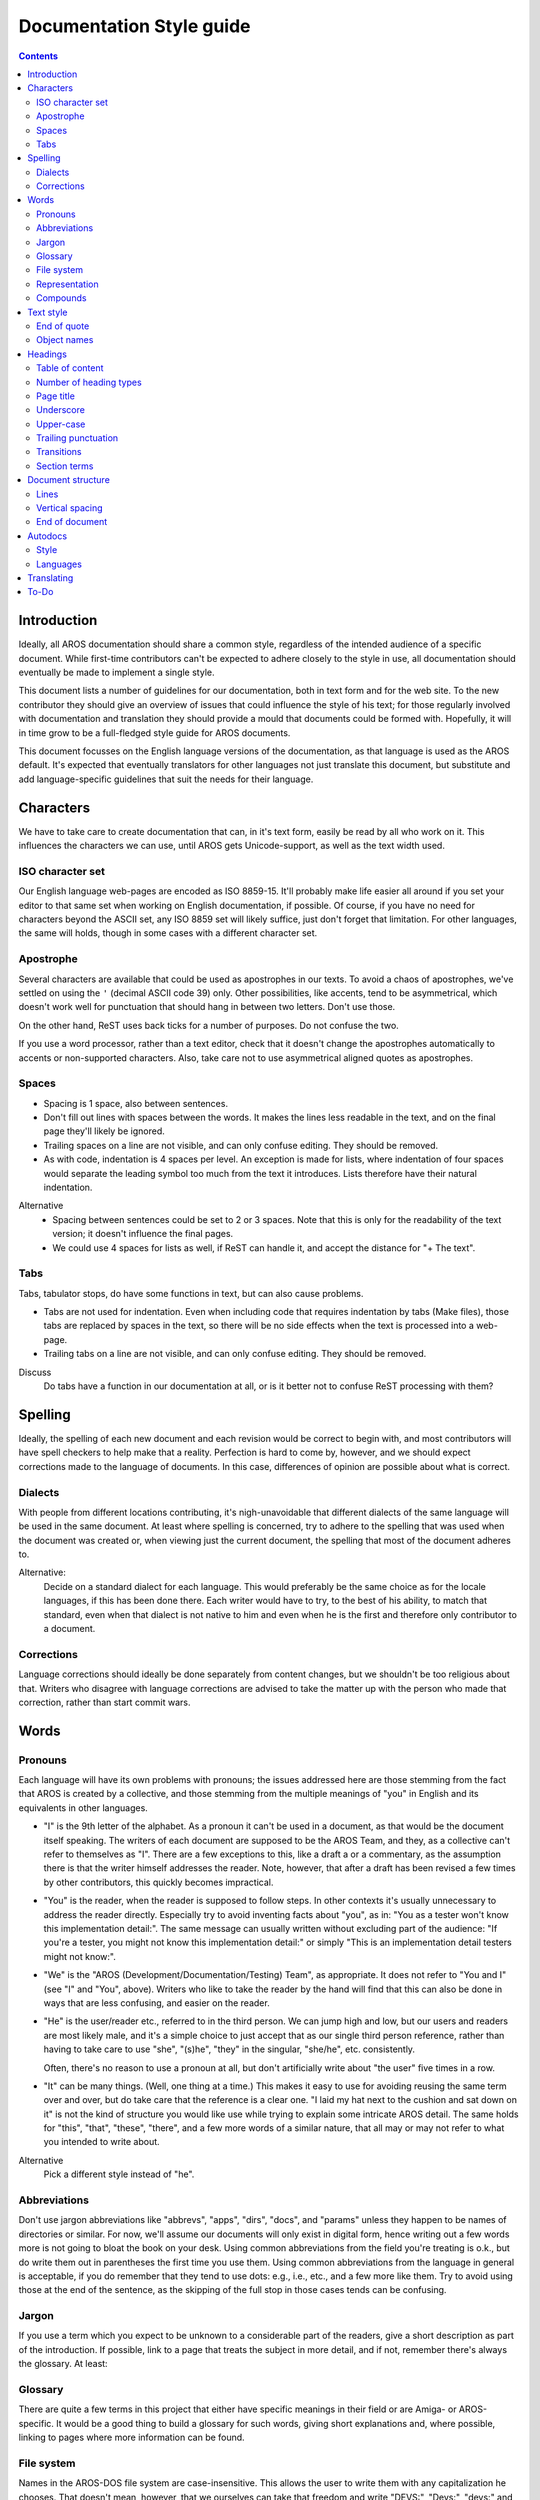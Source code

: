 =========================
Documentation Style guide
=========================

.. Contents::

Introduction
============

Ideally, all AROS documentation should share a common style, regardless of the
intended audience of a specific document. While first-time contributors can't
be expected to adhere closely to the style in use, all documentation should
eventually be made to implement a single style.

This document lists a number of guidelines for our documentation, both in
text form and for the web site. To the new contributor they should give an
overview of issues that could influence the style of his text; for those
regularly involved with documentation and translation they should provide a
mould that documents could be formed with. Hopefully, it will in time grow to
be a full-fledged style guide for AROS documents.

This document focusses on the English language versions of the documentation,
as that language is used as the AROS default. It's expected that eventually
translators for other languages not just translate this document, but
substitute and add language-specific guidelines that suit the needs for their
language.



Characters
==========

We have to take care to create documentation that can, in it's text form,
easily be read by all who work on it. This influences the characters we can
use, until AROS gets Unicode-support, as well as the text width used.


ISO character set
-----------------

Our English language web-pages are encoded as ISO 8859-15. It'll probably make
life easier all around if you set your editor to that same set when working on
English documentation, if possible. Of course, if you have no need for
characters beyond the ASCII set, any ISO 8859 set will likely suffice, just
don't forget that limitation. For other languages, the same will holds, though
in some cases with a different character set.


Apostrophe
----------

Several characters are available that could be used as apostrophes in our
texts. To avoid a chaos of apostrophes, we've settled on using the ``'``
(decimal ASCII code 39) only. Other possibilities, like accents, tend to be
asymmetrical, which doesn't work well for punctuation that should hang in
between two letters. Don't use those.

On the other hand, ReST uses back ticks for a number of purposes. Do not
confuse the two.

If you use a word processor, rather than a text editor, check that it doesn't
change the apostrophes automatically to accents or non-supported characters.
Also, take care not to use asymmetrical aligned quotes as apostrophes.


Spaces
------
+ Spacing is 1 space, also between sentences.

+ Don't fill out lines with spaces between the words. It makes the lines 
  less readable in the text, and on the final page they'll likely be ignored.

+ Trailing spaces on a line are not visible, and can only confuse editing.
  They should be removed.

+ As with code, indentation is 4 spaces per level. An exception is made for
  lists, where indentation of four spaces would separate the leading symbol
  too much from the text it introduces. Lists therefore have their natural
  indentation.

Alternative
    + Spacing between sentences could be set to 2 or 3 spaces. Note that this
      is only for the readability of the text version; it doesn't influence
      the final pages.
    + We could use 4 spaces for lists as well, if ReST can handle it, and
      accept the distance for "+   The text".


Tabs
----

Tabs, tabulator stops, do have some functions in text, but can also cause
problems.

+ Tabs are not used for indentation. Even when including code that requires
  indentation by tabs (Make files), those tabs are replaced by spaces in the
  text, so there will be no side effects when the text is processed into a
  web-page.

+ Trailing tabs on a line are not visible, and can only confuse editing.
  They should be removed.


Discuss
    Do tabs have a function in our documentation at all, or is it better not to
    confuse ReST processing with them?



Spelling
========

Ideally, the spelling of each new document and each revision would be correct
to begin with, and most contributors will have spell checkers to help make
that a reality. Perfection is hard to come by, however, and we should expect
corrections made to the language of documents. In this case, differences of
opinion are possible about what is correct.


Dialects
--------

With people from different locations contributing, it's nigh-unavoidable that
different dialects of the same language will be used in the same document. At
least where spelling is concerned, try to adhere to the spelling that was used
when the document was created or, when viewing just the current document, the
spelling that most of the document adheres to.

Alternative:
    Decide on a standard dialect for each language. This would preferably be
    the same choice as for the locale languages, if this has been done there.
    Each writer would have to try, to the best of his ability, to match that
    standard, even when that dialect is not native to him and even when he is
    the first and therefore only contributor to a document.


Corrections
-----------

Language corrections should ideally be done separately from content changes,
but we shouldn't be too religious about that. Writers who disagree with
language corrections are advised to take the matter up with the person who
made that correction, rather than start commit wars.



Words
=====

Pronouns
--------

Each language will have its own problems with pronouns; the issues addressed
here are those stemming from the fact that AROS is created by a collective,
and those stemming from the multiple meanings of "you" in English and its
equivalents in other languages.

+ "I" is the 9th letter of the alphabet. As a pronoun it can't be used in a
  document, as that would be the document itself speaking. The writers of each
  document are supposed to be the AROS Team, and they, as a collective can't
  refer to themselves as "I". There are a few exceptions to this, like a draft
  a or a commentary, as the assumption there is that the writer himself
  addresses the reader. Note, however, that after a draft has been revised
  a few times by other contributors, this quickly becomes impractical.

+ "You" is the reader, when the reader is supposed to follow steps. In other
  contexts it's usually unnecessary to address the reader directly. Especially
  try to avoid inventing facts about "you", as in: "You as a tester won't know
  this implementation detail:". The same message can usually written without
  excluding part of the audience: "If you're a tester, you might not know this
  implementation detail:" or simply "This is an implementation detail testers
  might not know:".

+ "We" is the "AROS (Development/Documentation/Testing) Team", as appropriate.
  It does not refer to "You and I" (see "I" and "You", above). Writers who
  like to take the reader by the hand will find that this can also be done in
  ways that are less confusing, and easier on the reader.

+ "He" is the user/reader etc., referred to in the third person. We can jump
  high and low, but our users and readers are most likely male, and it's a
  simple choice to just accept that as our single third person reference,
  rather than having to take care to use  "she", "(s)he", "they" in the
  singular, "she/he", etc. consistently.

  Often, there's no reason to use a pronoun at all, but don't artificially
  write about "the user" five times in a row.

+ "It" can be many things. (Well, one thing at a time.) This makes it easy to
  use for avoiding reusing the same term over and over, but do take care that
  the reference is a clear one. "I laid my hat next to the cushion and sat
  down on it" is not the kind of structure you would like use while trying to
  explain some intricate AROS detail. The same holds for "this", "that",
  "these", "there", and a few more words of a similar nature, that all may or
  may not refer to what you intended to write about.

Alternative
    Pick a different style instead of "he".


Abbreviations
-------------

Don't use jargon abbreviations like "abbrevs", "apps", "dirs", "docs", and
"params" unless they happen to be names of directories or similar. For now,
we'll assume our documents will only exist in digital form, hence writing out
a few words more is not going to bloat the book on your desk. Using common
abbreviations from the field you're treating is o.k., but do write them out in
parentheses the first time you use them. Using common abbreviations from the
language in general is acceptable, if you do remember that they tend to use
dots: e.g., i.e., etc., and a few more like them. Try to avoid using those at
the end of the sentence, as the skipping of the full stop in those cases tends
can be confusing.


Jargon
------

If you use a term which you expect to be unknown to a considerable part of the
readers, give a short description as part of the introduction. If possible,
link to a page that treats the subject in more detail, and if not, remember
there's always the glossary. At least:


Glossary
--------

There are quite a few terms in this project that either have specific meanings
in their field or are Amiga- or AROS-specific. It would be a good thing to
build a glossary for such words, giving short explanations and, where
possible, linking to pages where more information can be found.


File system
-----------

Names in the AROS-DOS file system are case-insensitive. This allows the user
to write them with any capitalization he chooses. That doesn't mean, however,
that we ourselves can take that freedom and write "DEVS:", "Devs:", "devs:"
and maybe even "dEvS:" as we see fit. We should stick to a single pattern as
well as we can.

These are names, of files, directories and devices, and they should get a
leading capital; current practice appears to be that each word gets such a
leading capital, if necessary ignoring that spaces have been omitted from the
name. However, if part of the name is text that would normally be written
entirely in capitals, then it's written that way in these cases as well.
E.g. "Assign", "Libs:", "AddDataTypes", but "AROSMonDrvs".

In a number of cases, however, the case is fixed, probably because the names
are passed though case-sensitive Exec. These cases should be documented,
together with their general patterns and exceptions to those.

Discuss
    This would also mean "Env:" and "EnvArc:", although here custom seems to
    be to write "ENV:" and "ENVARC:". Is this acceptable, or do we need an
    exception? And should we need one, what would be its scope?


Representation
--------------

Some names and abbreviations are so familiar to us that we sometimes forget
that they are not ordinary words. Other words apparently seem so special that
we create abbreviations or capitalizations. As the mixed spelling this causes
is rather confusing for the reader, we should try to limit ourselves to
writing such words in only one way. An exception are the occurrences in
filenames etc., where other conventions govern the way names are written.

Try to write the following words written out like this and/or using this
capitalization:

+ AROS (rather than "a.r.o.s" or "Aros"), AROS' (for "of AROS"), but Aros.org
  (the name of the website);
+ Amiga, Amigas, AmigaOS (rather than "AOS", except for that project);
+ BOOPSI;
+ RAM, ROM, ROMs, CD-ROM;
+ hard disk, floppy disk, floppy drive (rather than "HD", "HDD", "FD", "FDD");
+ PowerPC (rather than "PPC");
+ ATA, SATA, USB, IDE, PCI, VGA, VESA;
+ CLI;
+ Multics, Unix, Linux, POSIX (the latter being the only acronym);
+ Alt, Shift, Caps Lock, Ctrl, Delete, Backspace, Page Up, Page Down, Home,
  End, Insert, Enter (numeric keypad), Return (main keypad); or Alt key,
  Shift key, etc. to indicate it's a key.

Alternative
    + Select different representations in cases where there's a good reason to
      do so.
    + Require "key" for the name of a key, except in combinations.


Compounds
---------

Language being rather organic, the way compounds are written can rarely be
described with fixed rules. The Amiga User's Guide - AmigaDOS (1992), uses
"file system", but "filename". Though we may be able to use sources like
that to determine whether a space or hyphen should be used or not, and whether
the word should have one or more capitals, the only way to do so consistently
would be to create a compounds list, adding to it as we determine the way
these should be written.



Text style
==========

In some cases, it's necessary to pay special attention to the exact way to
represent text, to avoid possible confusion.


End of quote
------------

In cases where the contents of a quote have to be copied verbatim, counter to
English usage do not include trailing punctuation (full stops, question
marks, etc.) inside the quotes, but let them trail behind::

    Type in the shell "MakeDir Ram:Test".

In other cases, the convention does apply. Likewise, other languages should
follow the conventions for quoting in those languages, except where they would
cause problems with the purpose of the quotes.

Alternative
    Be consistent and never include trailing punctuation, yet suffer the scorn
    of the language buffs.


Object names
--------------

Object names, be they function names, method names, etc., are used throughout
the documentation. Some of those names start with a lower-case letter or with
punctuation, which is rather confusing at the start of the sentence, as only
upper-case letters are expected there. In such cases, and wherever it's
unclear what type of object you're talking about, add the type in front of it:
"The macro __small__ ...".



Headings
========

By using ReST to represent our texts, we give ourselves plenty of rope
regarding sections and headings. This is also plenty of rope to hang
ourselves. Some constraints on the amount and type of headings, and the
characters they are indicated with, would be a good thing.


Table of content
----------------

ReST allows gathering the headings of a document in a table of content.
For a document of non-trivial length such a table should be added, near
the top of the document. In the location where you would want the table of
content to appear, add a line with the ReST directive ".. Contents::".
Normally, no title is specified for the table: this guarantees the default
title for tables of content, together with its translation into each
language, is used throughout the documentation.


Number of heading types
-----------------------

A page should not need more than four types of headings: One for the page
title, and three for main sections, sections and subsections. More levels of
sectioning usually means the document is too specific in the parts where
extra sectioning is used; try to split off the details to a details page.
If there is a really good reason to use more levels, at least limit the depth
of the table of contents, so it won't jump all over the place. This is done by
adding "    :depth: 3" on the line below the contents directive. This can also
be used, with a lower depth, when a document includes a large number of small
subsections, e.g. a library documentation, including for each function the
same group of documentation fields.


Page title
----------

+ The page title is typically indicated with over- and underscored text.
+ The type of heading used for the page title is not repeated in the text. If
  you feel you should, you're likely trying to fit two topics into one page.
+ If a document is a chapter of a larger document, the titles of document and
  chapter are concatenated with a " -- " to form the page title. Don't repeat
  the chapter title as a separate heading.
+ A heading that is the first in the document and the only one of its type,
  with all other headings hierarchically below it, most likely should be
  (part of) the page title.
+ Page titles are written with the start of each word capitalized. This is
  possible because they will not include the source code names, but rather the
  descriptive names: Not "exec.library" but "The Exec Library".

Discuss
    Should combined "work -- chapter" page titles be required, so we force
    ourselves to think in larger units than single files? Can we stop at two
    levels?


Underscore
----------

+ Though ReST allows quite a bit of variation in underscoring a section
  heading, don't use actual underscore characters. Since they appear at the
  very bottom of the line, they give the impression that the text above them
  is just free-standing text. (That underscore character is intended for
  over-striking, where the underscore is added on the same line as the
  original text.)

+ ReST allows any length of underscoring and overscoring, provided they are at
  least as long as the text. This could be used to create page-wide
  separators, but this the focus away from their actual purpose: Stressing the
  heading itself. It's preferable to have lines that are not much longer than
  the heading.

Alternatives
    + Don't just note that one character is not suitable, but select fixed
      characters for the each depth of heading.
    + Always exactly match the length of the headings.


Upper-case
----------

Headings, other than page titles, get letters in upper-case like a sentence
would. Taking care of hierarchical style differences is the domain of the
generation scripts; it's not done by writing a heading completely in capitals.


Trailing punctuation
--------------------

Headings are a form of title. As with all titles, they do not end in
punctuation other than question or exclamation marks, and then only when
there is a very good reason for them.


Transitions
-----------

Separators without text, transitions, have less indication of their function
than headings. It's therefore preferable to give them the same look throughout
the text.

+ Always use the "-" as the repeated character, unless there's a need to
  distinguish between different types of transition.

+ Skip a single line on each side of the punctuation line.

Alternative
    Select a different character for transitions.


Section terms
-------------

To allow referring to text further away than in the next or previous
paragraph, we need terms for the different types of heading with the content
following them. Such names may also create a bit more uniformity in the amount
of information included in such a section. Where several file combine into a
larger document, these files too will need such a term, and that larger
document may group files together into even larger units.

Discuss
    Which terms to select for what.



Document structure
==================

A clear representation of the text has no direct influence on the resulting
page, but it should improve readability for those working on the
documentation.


Lines
-----

+ Try to keep your lines short. Insert line breaks; they will not cause any
  problems in the pages, but in the text they keep the width manageable.

+ The end of the line is a newline character, no carriage return character is
  involved. If the OS you document on disagrees, take care to set line-endings
  separately, or convert documents before committing them to the repository.

+ Limit lines to 80 characters. Considering that the final character will be
  a newline, that will be 79 printable characters. No need to be religious
  about it, but if your lines are at a slightly different length, don't
  make a fuss if someone does reformat them to the standard length.

+ If your headings don't fit into 80 characters, give some thought to shorter
  headings; they are meant to be short indicators of content, after all.

+ It doesn't make sense to use hyphens to fill a line with half a word, as on
  the page the text will reflow, likely leaving us with a hyphened word in the
  middle of a line.

Alternative:
    The width of a line could be 81 characters in length, with 80 printable
    characters. On the other hand, some prefer a narrower style, like 72
    characters, e.g. because they are more likely to pass through the forum
    without reformatting.

Discuss:
    What if code is included, which might be wider than 80 characters? What if
    the code is less than 80 characters, but indenting it would make it cross
    the boundary?


Vertical spacing
----------------

In the text, skipping single lines is used as separation. Separating sections
will therefore require at least two skipped lines to make the separation stand
out. Below the heading, skip one line to make the heading stand out from the
content below it.

Discuss:
    Personally, I would skip two line for smallest section type, and one more
    for each larger type. With just one type of section, that would mean two
    lines skipped between them; with three types of section it would mean
    skipping four lines for main sections, three lines for normal sections and
    two lines for subsections.

Alternative:
    Use a high character for the subsection underscore, say ^^^^, with the
    space within that character functioning as the separation from the
    following text instead of a skipped line, thus using a smaller separation
    for a less important section-type.


End of document
---------------

Allow the text some space; put a newline character at the end of the document,
so there will be one empty line at the end in most readers. This give
paragraphs a consistent look, always ending in an empty line.

Alternatives:
    + Use as few characters as possible; as soon as the text stops, so does
      the file.
    + Use two or more blank lines; indicating the end of the section. For
      example, one could add one more line than between main sections, to
      indicate all sections ended. This also creates a bit of a bottom margin
      similar to the end of a paper page, but some might not like that.



Autodocs
========

Style
-----

Autodocs have some style issues that are particular to those documents, which
are described in {{ devdocpath }}documenting.en. Apart from those,
their style should follow this style guide.


Languages
---------

As autodocs support just a single language, the current assumptions are that
all source code contributed to AROS is in English, and that all developers
have a reading skill in English. This suffices for system development.
A complete AROS documentation, on the other hand, would include documentation
written in each supported language.

Discuss
    How to get from autodocs to multilingual documentation. E.g. the
    C-commands obviously will have to be documented in such a way. How can we
    structure that so all such documents get created, and that a change in an
    autodoc really does end up in all language versions?



Translating
===========

Normally, all documents are translated from English, with the consequence that
this section is rather small, here. For other languages it's likely to contain
more guidelines on e.g. deciding whether a term should be translated or
borrowed.

Discuss
    Would it be advisable to always list the source of a translation, as part
    of the page header, including the last revision of the original
    incorporated in the translation?



To-Do
=====

Steps to take after publication of this document, not necessarily in this
order:

+ Discuss the indicated open issues (and probably some not indicated);
+ Choose between the alternatives, where indicated or following from the
  discussions;
+ Adapt the document accordingly;
+ Sanction the document in some way;
+ Find a place for the document, and its offspring, in the document tree;
+ Start a Glossary;
+ Start a Word list, containing words that for various reasons mentioned in
  this document need a documented preferred way to write them;
+ Create different-language versions of this document, translations edited for
  language-specific issues, with those versions going through these same steps
  for their language communities. Some of those communities will be bigger
  than others, though.

